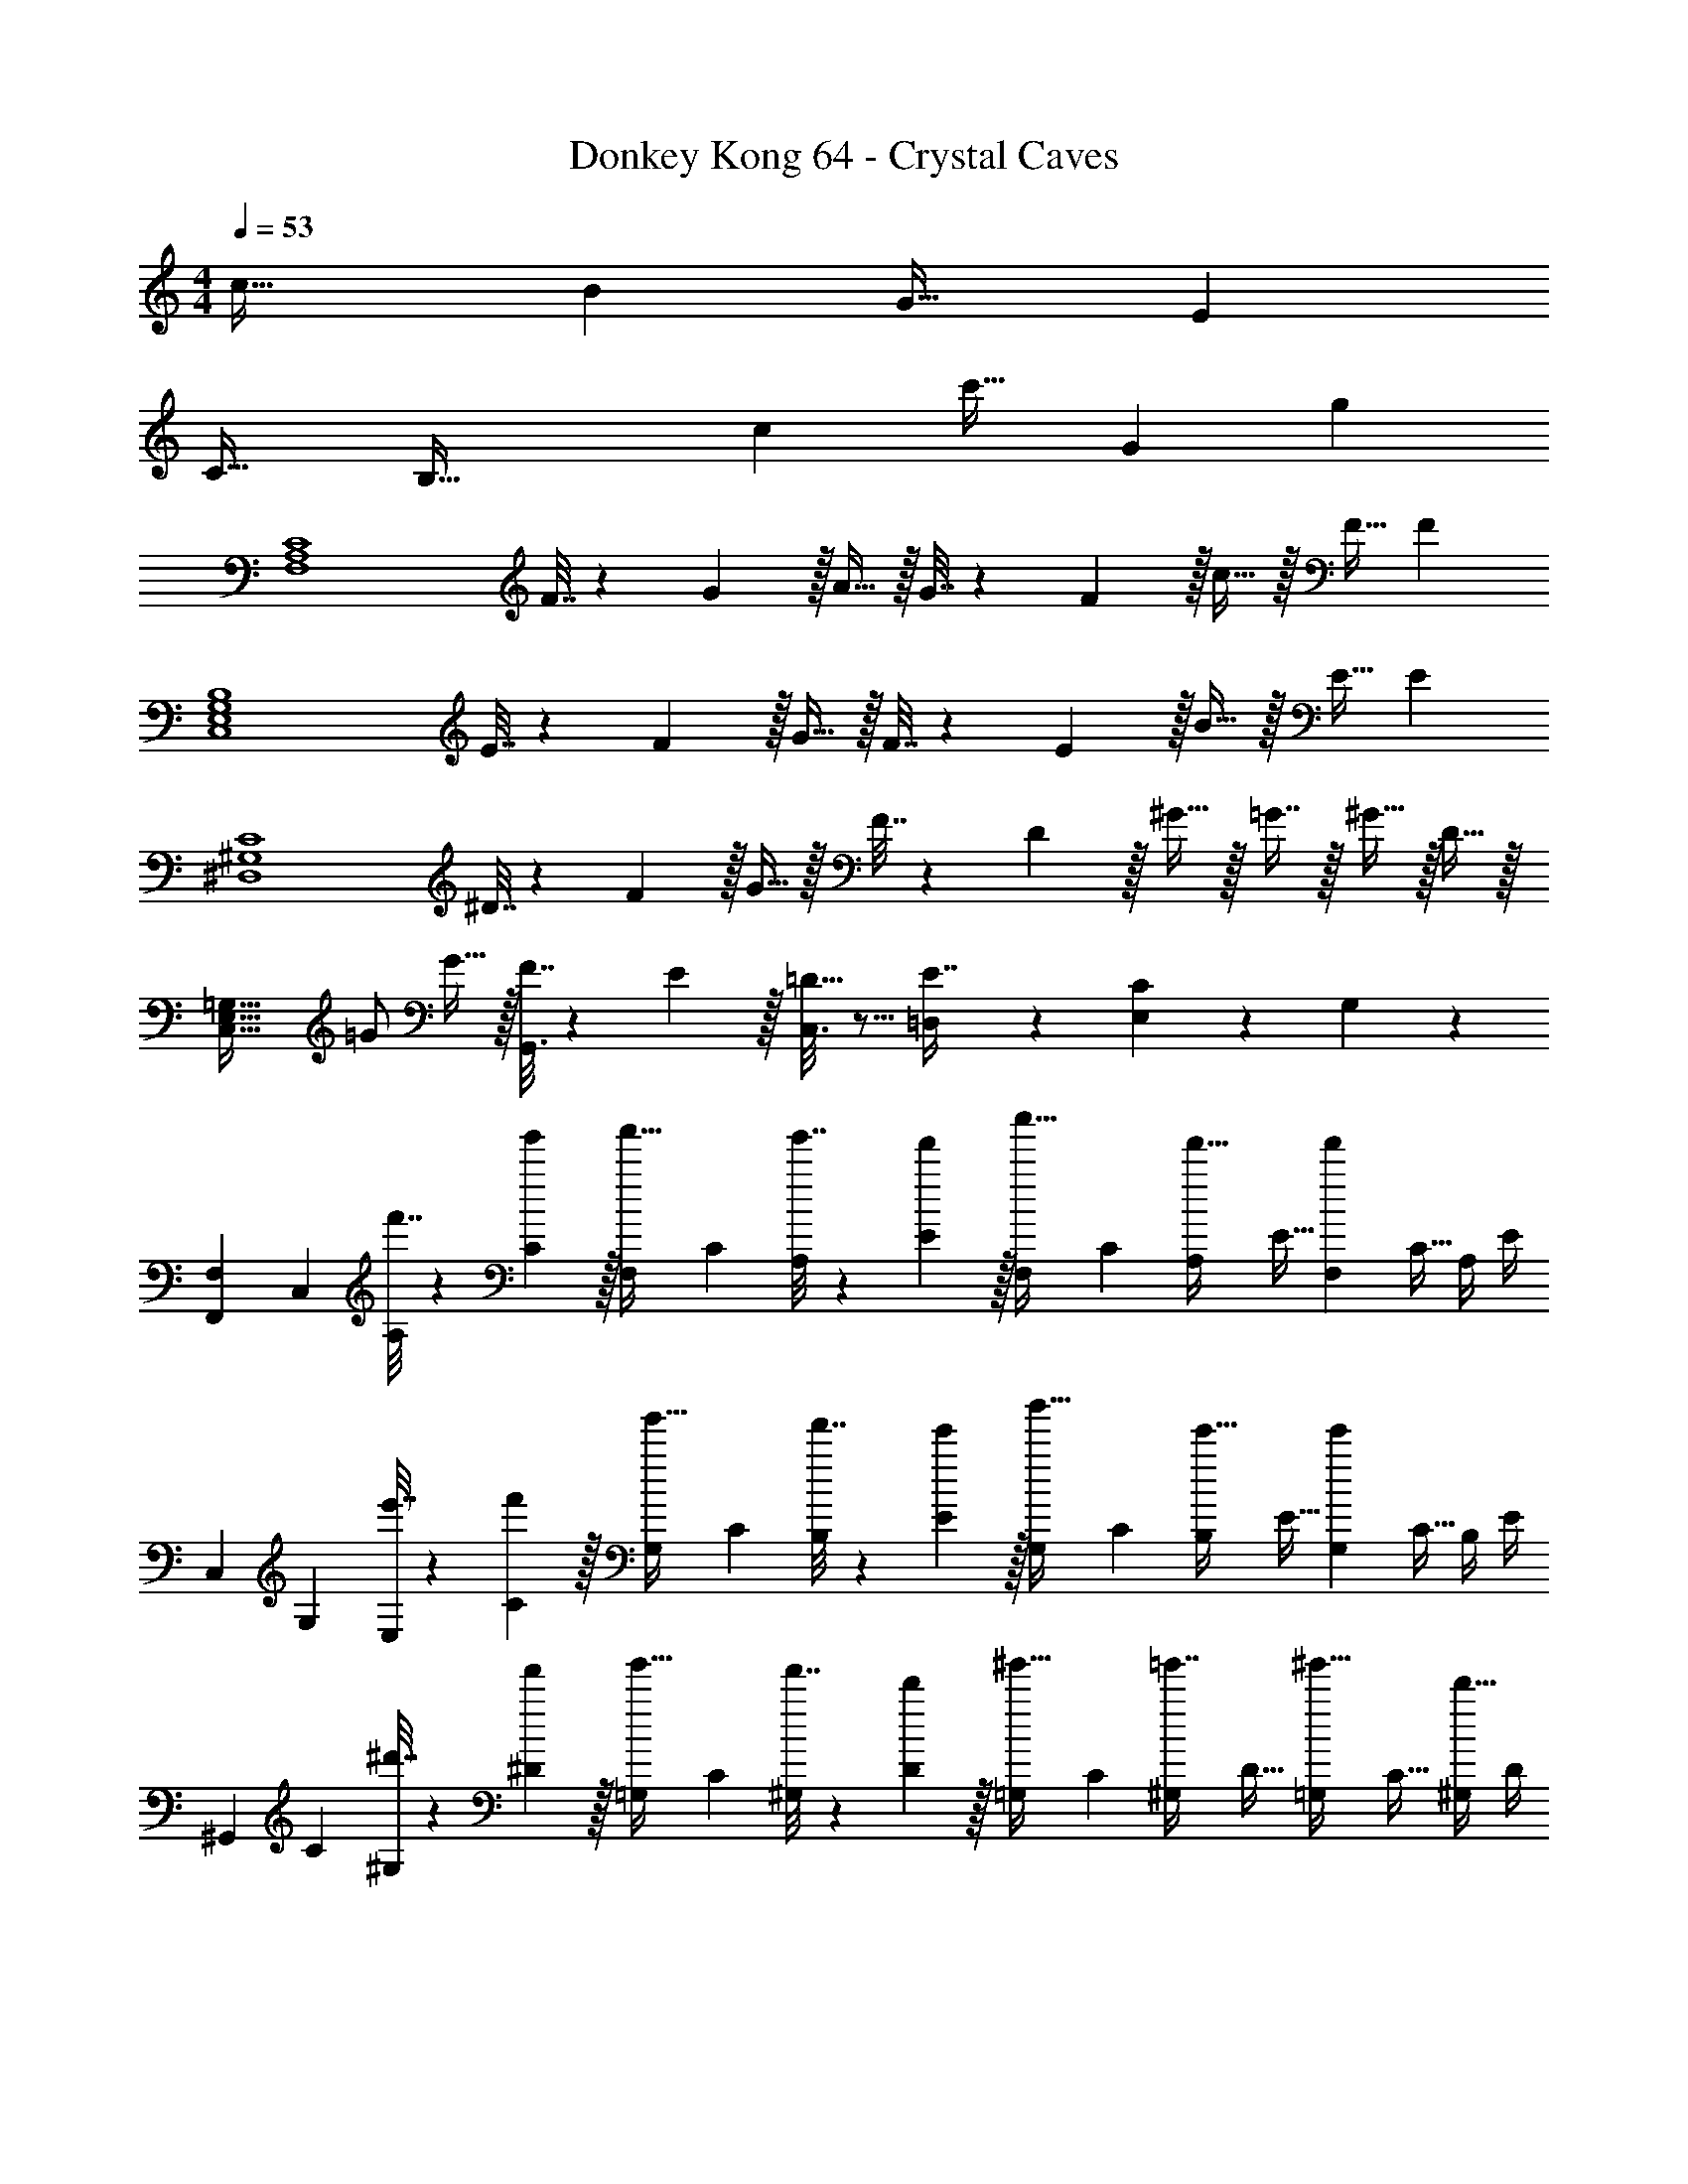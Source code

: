 X: 1
T: Donkey Kong 64 - Crystal Caves
Z: ABC Generated by Starbound Composer
L: 1/4
M: 4/4
Q: 1/4=53
K: C
c33/32 B G31/32 E 
C33/32 [z193/224B,95/32] [z31/224c31/28] [z247/288c'31/32] [z/9G10/9] g 
[z17/32F,4A,4C4] F7/32 z/36 G2/9 z/32 A15/32 z/32 G7/32 z/36 F2/9 z/32 c15/32 z/32 F15/32 F 
[z17/32C,4E,4G,4B,4] E7/32 z/36 F2/9 z/32 G15/32 z/32 F7/32 z/36 E2/9 z/32 B15/32 z/32 E15/32 E 
[z17/32^D,4^G,4C4] ^D7/32 z/36 F2/9 z/32 G15/32 z/32 F7/32 z/36 D2/9 z/32 ^G15/32 z/32 =G7/16 z/32 ^G15/32 z/32 D15/32 z/32 
[z17/32C,49/32E,49/32=G,49/32] =G/ G15/32 z/32 [G,,3/16F7/32] z17/288 E2/9 z/32 [C,3/16=D15/32] z5/16 [=D,17/96E7/16] z7/24 [E,/5C] z3/10 G,/5 z3/10 
[F,7/24F,,3/10] [z23/96C,31/120] [f'7/32A,25/96] z/36 [g'2/9C19/72] z/32 [z/4F,25/96a'15/32] [z/4C57/224] [g'7/32A,71/288] z/36 [f'2/9E65/252] z/32 [z71/288F,25/96c''15/32] C73/288 [z7/32A,71/288f'15/32] [z/4E9/32] [z/4F,5/18f'] [z/4C9/32] A,/4 E/4 
[z7/24C,3/10] [z23/96G,31/120] [e'7/32E,25/96] z/36 [f'2/9C19/72] z/32 [z/4G,25/96g'15/32] [z/4C57/224] [f'7/32B,71/288] z/36 [e'2/9E65/252] z/32 [z71/288G,25/96b'15/32] C73/288 [z7/32B,71/288e'15/32] [z/4E9/32] [z/4G,5/18e'] [z/4C9/32] B,/4 E/4 
[z7/24^G,,3/10] [z23/96C31/120] [^d'7/32^G,25/96] z/36 [f'2/9^D19/72] z/32 [z/4=G,25/96g'15/32] [z/4C57/224] [f'7/32^G,71/288] z/36 [d'2/9D65/252] z/32 [z71/288=G,25/96^g'15/32] C73/288 [z7/32^G,71/288=g'7/16] [z/4D9/32] [z/4=G,5/18^g'15/32] [z/4C9/32] [^G,/4d'15/32] D/4 
[z7/24C,3/10] [z23/96=G,31/120] [z71/288E,25/96=g'/] [z73/288C19/72] [z/4G,25/96g'15/32] [z/4C57/224] [f'7/32B,71/288] z/36 [e'2/9E65/252] z/32 [z71/288G,25/96=d'15/32] C73/288 [z7/32B,71/288e'7/16] [z/4E9/32] [z/4G,5/18c'] [z/4C9/32] B,/4 E/4 
[z7/24G,3/10=G,,33/32] [z23/96=D31/120] [z71/288_B,25/96] [z73/288G19/72] [D,,71/288G,25/96] z/288 [G,,7/32D57/224] z/32 [_B,,7/32B,71/288] z/36 [D,2/9G65/252] z/32 [z71/288G,25/96C,15/32] E73/288 [z7/32C71/288G,,7/16] [z/4G9/32] [z/4G,5/18C,15/32] [z/4E9/32] [E,,2/9C/4] z/36 [F,,7/32G/4] z/32 
[z7/24G,3/10G,,33/32] [z23/96D31/120] [z71/288B,25/96] [z73/288G19/72] [D,,71/288G,25/96] z/288 [G,,7/32D57/224] z/32 [B,,7/32B,71/288] z/36 [D,2/9G65/252] z/32 [z71/288G,25/96C,15/32] E73/288 [z7/32C71/288G,,7/16] [z/4G9/32] [z/4G,5/18C,15/32] [z/4E9/32] [C/4D,15/32] G/4 
[z7/24^G,3/10^D,7/9] [z23/96^D31/120] [z71/288C25/96] [=D,2/9^G19/72] z/32 [z/4G,25/96C,15/32] [z/4D57/224] [D,7/32C71/288] z/36 [^D,2/9G65/252] z/32 [z71/288=G,25/96E,15/32] E73/288 [z7/32C71/288C,7/16] [z/4=G9/32] [z/4G,5/18G,,15/32] [z/4E9/32] [C,2/9C/4] z/36 [=D,7/32G/4] z/32 
[z7/24^G,3/10^D,7/9] [z23/96D31/120] [z71/288C25/96] [=D,2/9^G19/72] z/32 [z/4G,25/96C,15/32] [z/4D57/224] [D,7/32C71/288] z/36 [^D,2/9G65/252] z/32 [z71/288=G,25/96E,15/32] E73/288 [z7/32C71/288G,15/32] =G/4 
Q: 1/4=52
[z/4G5/18G,15/32] [z/4E9/32] [C/4C,15/32] G/4 
Q: 1/4=53
[z7/24G,,3/10g33/32] [z23/96=D,31/120] [z71/288G,25/96] [z73/288B,19/72] [d71/288G,25/96] z/288 [g7/32=D57/224] z/32 [_b7/32B,71/288] z/36 [d'2/9G65/252] z/32 [z71/288C,25/96c'15/32] G,73/288 [z7/32E,71/288g7/16] [z/4C9/32] [z/4G,5/18c'15/32] [z/4E9/32] [e2/9C/4] z/36 [f7/32G/4] z/32 
[z7/24G,,3/10g33/32] [z23/96D,31/120] [z71/288G,25/96] [z73/288B,19/72] [d71/288G,25/96] z/288 [g7/32D57/224] z/32 [b7/32B,71/288] z/36 [d'2/9G65/252] z/32 [z71/288C,25/96c'15/32] G,73/288 [z7/32E,71/288g7/16] [z/4C9/32] [z/4G,5/18c'15/32] [z/4E9/32] [C/4d'15/32] G/4 
[z7/24^G,,3/10^d'7/9] [z23/96^D,31/120] [z71/288^G,25/96] [=d'2/9C19/72] z/32 [z/4G,25/96c'15/32] [z/4^D57/224] [d'7/32C71/288] z/36 [^d'2/9^G65/252] z/32 [z71/288C,25/96e'15/32] C73/288 [z7/32=G,71/288c'7/16] [z/4E9/32] [z/4G,5/18g15/32] [z/4E9/32] [c'2/9C/4] z/36 [=d'7/32=G/4] z/32 
[z7/24G,,3/10^d'7/9] [z23/96D,31/120] [z71/288^G,25/96] [=d'2/9C19/72] z/32 [z/4G,25/96c'15/32] [z/4D57/224] [d'7/32C71/288] z/36 [^d'2/9^G65/252] z/32 [z71/288C,25/96e'15/32] C73/288 [z7/32=G,71/288g'15/32] [z/4E9/32] [z/4G,5/18g'15/32] [z/4E9/32] [C/4c''15/32] =G/4 
[A5/18A,,3/10a17/32] z/72 [B23/96E,31/120] [z71/288A,25/96a15/32^c15/32] [z73/288^C19/72] [z/4=G,,25/96^c'/] [z/4E,57/224] [A,71/288c'15/32] [z73/288C65/252] [f7/32F,,25/96=c'/] z/36 [g2/9C,73/288] z/32 [z7/32F,71/288c'7/16a7/16] [z/4A,9/32] 
Q: 1/4=52
[z/4E,,5/18f'/] [z/4C,9/32] [F,/4f'15/32] A,/4 
Q: 1/4=53
[d5/18=D,3/10=d'17/32] z/72 [e23/96^F,31/120] [z71/288A,25/96d'15/32^f15/32] [z73/288=D19/72] [z/4C,25/96^f'/] [z/4F,57/224] [A,71/288f'15/32] [z73/288D65/252] [=b7/32=B,,25/96^d'/] z/36 [^c'2/9^D,73/288] z/32 [z7/32F,71/288d'7/16] [z/4=B,9/32] 
Q: 1/4=52
[z/4D,5/18f'/] [z/4F,9/32] [B,/4f'15/32] ^D/4 
Q: 1/4=53
[=c'5/18^G,,3/10d'17/32] z/72 [=d'23/96D,31/120] [z71/288^G,25/96^d'15/32] [z73/288=C19/72] [z/4=G,,25/96^g'/] [z/4D,57/224] [G,71/288g'15/32] [z73/288C65/252] [=f7/32F,,25/96=f'/] z/36 [g2/9C,73/288] z/32 [z7/32=F,71/288f'7/16a7/16] [z/4A,9/32] 
Q: 1/4=52
[z/4E,,5/18a'/] [z/4C,9/32] [F,/4a'15/32] A,/4 
Q: 1/4=53
[=d'5/18=D,3/10^f'17/32] z/72 [e'23/96^F,31/120] [z71/288A,25/96f'15/32] [z73/288=D19/72] [z/4F,25/96a'/] [z/4A,57/224] [D71/288a'15/32] [z73/288^F65/252] [g7/32G,,25/96=g'/] z/36 [a2/9D,73/288] 
Q: 1/4=52
z/32 [z7/32=G,71/288g'7/16b7/16] [z/4B,9/32] [z/4D,5/18d'15/32b'/] [z/4G,9/32] 
Q: 1/4=51
[B,/4b'15/32g'15/32] D/4 
[z/4G,,3/10G33/32] 
Q: 1/4=53
z/24 [z23/96D,31/120] [z71/288_B,,25/96] [z73/288G,19/72] [D71/288G,,25/96] z/288 [G7/32D,57/224] z/32 [_B7/32B,,71/288] z/36 [d2/9G,65/252] z/32 [z71/288G,,25/96=c15/32] E,73/288 [z7/32C,71/288G7/16] [z/4G,9/32] [z/4G,,5/18c15/32] [z/4E,9/32] [E2/9C,/4] z/36 [=F7/32G,/4] z/32 
[z7/24G,,3/10G33/32] [z23/96D,31/120] [z71/288B,,25/96] [z73/288G,19/72] [D71/288G,,25/96] z/288 [G7/32D,57/224] z/32 [B7/32B,,71/288] z/36 [d2/9G,65/252] z/32 [z71/288G,,25/96c15/32] E,73/288 [z7/32C,71/288G7/16] [z/4G,9/32] [z/4G,,5/18c15/32] [z/4E,9/32] [C,/4d15/32] G,/4 
[z7/24^G,,3/10^d7/9] [z23/96^D,31/120] [z71/288C,25/96] [=d2/9^G,19/72] z/32 [z/4G,,25/96c15/32] [z/4D,57/224] [d7/32C,71/288] z/36 [^d2/9G,65/252] z/32 [z71/288=G,,25/96e15/32] E,73/288 [z7/32C,71/288c7/16] [z/4=G,9/32] [z/4G,,5/18G15/32] [z/4E,9/32] [c2/9C,/4] z/36 [=d7/32G,/4] z/32 
[z7/24^G,,3/10^d7/9] [z23/96D,31/120] [z71/288C,25/96] [=d2/9^G,19/72] z/32 [z/4G,,25/96c15/32] [z/4D,57/224] [d7/32C,71/288] z/36 [^d2/9G,65/252] z/32 [z71/288=G,,25/96e15/32] E,73/288 [z7/32C,71/288g15/32] [z/4=G,9/32] [z/4G,,5/18g15/32] [z/4E,9/32] [C,/4c'15/32] G,/4 
c5/18 z/72 =B23/96 G7/32 z/36 [z73/288E361/288] C71/288 z/288 B,7/32 z/32 G,7/32 z/36 [z29/252E,20/9] [z31/224c31/28] [z247/288c'31/32] [z/9G10/9] g 
[z17/32=F,4A,4C4] F7/32 z/36 G2/9 z/32 A15/32 z/32 G7/32 z/36 F2/9 z/32 c15/32 z/32 F15/32 F 
[z17/32C,4E,4G,4B,4] E7/32 z/36 F2/9 z/32 G15/32 z/32 F7/32 z/36 E2/9 z/32 B15/32 z/32 E15/32 E 
[z17/32D,4^G,4C4] ^D7/32 z/36 F2/9 z/32 G15/32 z/32 F7/32 z/36 D2/9 z/32 ^G15/32 z/32 =G7/16 z/32 ^G15/32 z/32 D15/32 z/32 
[z17/32C,49/32E,49/32=G,49/32] =G/ G15/32 z/32 [G,,3/16F7/32] z17/288 E2/9 z/32 [C,3/16=D15/32] z5/16 [=D,17/96E7/16] z7/24 [E,/5C] z3/10 G,/5 z3/10 
[F,7/24F,,3/10] [z23/96C,31/120] [=f'7/32A,25/96] z/36 [g'2/9C19/72] z/32 [z/4F,25/96a'15/32] [z/4C57/224] [g'7/32A,71/288] z/36 [f'2/9E65/252] z/32 [z71/288F,25/96c''15/32] C73/288 [z7/32A,71/288f'15/32] [z/4E9/32] [z/4F,5/18f'] [z/4C9/32] A,/4 E/4 
[z7/24C,3/10] [z23/96G,31/120] [e'7/32E,25/96] z/36 [f'2/9C19/72] z/32 [z/4G,25/96g'15/32] [z/4C57/224] [f'7/32B,71/288] z/36 [e'2/9E65/252] z/32 [z71/288G,25/96b'15/32] C73/288 [z7/32B,71/288e'15/32] [z/4E9/32] [z/4G,5/18e'] [z/4C9/32] B,/4 E/4 
[z7/24^G,,3/10] [z23/96C31/120] [^d'7/32^G,25/96] z/36 [f'2/9^D19/72] z/32 [z/4=G,25/96g'15/32] [z/4C57/224] [f'7/32^G,71/288] z/36 [d'2/9D65/252] z/32 [z71/288=G,25/96^g'15/32] C73/288 [z7/32^G,71/288=g'7/16] [z/4D9/32] [z/4=G,5/18^g'15/32] [z/4C9/32] [^G,/4d'15/32] D/4 
[z7/24C,3/10] [z23/96=G,31/120] [z71/288E,25/96=g'/] [z73/288C19/72] [z/4G,25/96g'15/32] [z/4C57/224] [f'7/32B,71/288] z/36 [e'2/9E65/252] z/32 [z71/288G,25/96=d'15/32] C73/288 [z7/32B,71/288e'7/16] [z/4E9/32] [z/4G,5/18c'] [z/4C9/32] B,/4 E/4 
[z7/24G,3/10=G,,33/32] [z23/96=D31/120] [z71/288_B,25/96] [z73/288G19/72] [D,,71/288G,25/96] z/288 [G,,7/32D57/224] z/32 [B,,7/32B,71/288] z/36 [D,2/9G65/252] z/32 [z71/288G,25/96C,15/32] E73/288 [z7/32C71/288G,,7/16] [z/4G9/32] [z/4G,5/18C,15/32] [z/4E9/32] [E,,2/9C/4] z/36 [F,,7/32G/4] z/32 
[z7/24G,3/10G,,33/32] [z23/96D31/120] [z71/288B,25/96] [z73/288G19/72] [D,,71/288G,25/96] z/288 [G,,7/32D57/224] z/32 [B,,7/32B,71/288] z/36 [D,2/9G65/252] z/32 [z71/288G,25/96C,15/32] E73/288 [z7/32C71/288G,,7/16] [z/4G9/32] [z/4G,5/18C,15/32] [z/4E9/32] [C/4D,15/32] G/4 
[z7/24^G,3/10^D,7/9] [z23/96^D31/120] [z71/288C25/96] [=D,2/9^G19/72] z/32 [z/4G,25/96C,15/32] [z/4D57/224] [D,7/32C71/288] z/36 [^D,2/9G65/252] z/32 [z71/288=G,25/96E,15/32] E73/288 [z7/32C71/288C,7/16] [z/4=G9/32] [z/4G,5/18G,,15/32] [z/4E9/32] [C,2/9C/4] z/36 [=D,7/32G/4] z/32 
[z7/24^G,3/10^D,7/9] [z23/96D31/120] [z71/288C25/96] [=D,2/9^G19/72] z/32 [z/4G,25/96C,15/32] [z/4D57/224] [D,7/32C71/288] z/36 [^D,2/9G65/252] z/32 [z71/288=G,25/96E,15/32] E73/288 [z7/32C71/288G,15/32] =G/4 
Q: 1/4=52
[z/4G5/18G,15/32] [z/4E9/32] [C/4C,15/32] G/4 
Q: 1/4=53
[z7/24G,,3/10g33/32] [z23/96=D,31/120] [z71/288G,25/96] [z73/288B,19/72] [=d71/288G,25/96] z/288 [g7/32=D57/224] z/32 [_b7/32B,71/288] z/36 [d'2/9G65/252] z/32 [z71/288C,25/96c'15/32] G,73/288 [z7/32E,71/288g7/16] [z/4C9/32] [z/4G,5/18c'15/32] [z/4E9/32] [e2/9C/4] z/36 [f7/32G/4] z/32 
[z7/24G,,3/10g33/32] [z23/96D,31/120] [z71/288G,25/96] [z73/288B,19/72] [d71/288G,25/96] z/288 [g7/32D57/224] z/32 [b7/32B,71/288] z/36 [d'2/9G65/252] z/32 [z71/288C,25/96c'15/32] G,73/288 [z7/32E,71/288g7/16] [z/4C9/32] [z/4G,5/18c'15/32] [z/4E9/32] [C/4d'15/32] G/4 
[z7/24^G,,3/10^d'7/9] [z23/96^D,31/120] [z71/288^G,25/96] [=d'2/9C19/72] z/32 [z/4G,25/96c'15/32] [z/4^D57/224] [d'7/32C71/288] z/36 [^d'2/9^G65/252] z/32 [z71/288C,25/96e'15/32] C73/288 [z7/32=G,71/288c'7/16] [z/4E9/32] [z/4G,5/18g15/32] [z/4E9/32] [c'2/9C/4] z/36 [=d'7/32=G/4] z/32 
[z7/24G,,3/10^d'7/9] [z23/96D,31/120] [z71/288^G,25/96] [=d'2/9C19/72] z/32 [z/4G,25/96c'15/32] [z/4D57/224] [d'7/32C71/288] z/36 [^d'2/9^G65/252] z/32 [z71/288C,25/96e'15/32] C73/288 [z7/32=G,71/288g'15/32] [z/4E9/32] [z/4G,5/18g'15/32] [z/4E9/32] [C/4c''15/32] =G/4 
[A5/18A,,3/10a17/32] z/72 [B23/96E,31/120] [z71/288A,25/96a15/32^c15/32] [z73/288^C19/72] [z/4=G,,25/96^c'/] [z/4E,57/224] [A,71/288c'15/32] [z73/288C65/252] [f7/32F,,25/96=c'/] z/36 [g2/9C,73/288] z/32 [z7/32F,71/288c'7/16a7/16] [z/4A,9/32] 
Q: 1/4=52
[z/4E,,5/18f'/] [z/4C,9/32] [F,/4f'15/32] A,/4 
Q: 1/4=53
[d5/18=D,3/10=d'17/32] z/72 [e23/96^F,31/120] [z71/288A,25/96d'15/32^f15/32] [z73/288=D19/72] [z/4C,25/96^f'/] [z/4F,57/224] [A,71/288f'15/32] [z73/288D65/252] [=b7/32=B,,25/96^d'/] z/36 [^c'2/9^D,73/288] z/32 [z7/32F,71/288d'7/16] [z/4=B,9/32] 
Q: 1/4=52
[z/4D,5/18f'/] [z/4F,9/32] [B,/4f'15/32] ^D/4 
Q: 1/4=53
[=c'5/18^G,,3/10d'17/32] z/72 [=d'23/96D,31/120] [z71/288^G,25/96^d'15/32] [z73/288=C19/72] [z/4=G,,25/96^g'/] [z/4D,57/224] [G,71/288g'15/32] [z73/288C65/252] [=f7/32F,,25/96=f'/] z/36 [g2/9C,73/288] z/32 [z7/32=F,71/288f'7/16a7/16] [z/4A,9/32] 
Q: 1/4=52
[z/4E,,5/18a'/] [z/4C,9/32] [F,/4a'15/32] A,/4 
Q: 1/4=53
[=d'5/18=D,3/10^f'17/32] z/72 [e'23/96^F,31/120] [z71/288A,25/96f'15/32] [z73/288=D19/72] [z/4F,25/96a'/] [z/4A,57/224] [D71/288a'15/32] [z73/288^F65/252] [g7/32G,,25/96=g'/] z/36 [a2/9D,73/288] 
Q: 1/4=52
z/32 [z7/32=G,71/288g'7/16b7/16] [z/4B,9/32] [z/4D,5/18d'15/32b'/] [z/4G,9/32] 
Q: 1/4=51
[B,/4b'15/32g'15/32] D/4 
[z/4G,,3/10G33/32] 
Q: 1/4=53
z/24 [z23/96D,31/120] [z71/288_B,,25/96] [z73/288G,19/72] [D71/288G,,25/96] z/288 [G7/32D,57/224] z/32 [_B7/32B,,71/288] z/36 [d2/9G,65/252] z/32 [z71/288G,,25/96=c15/32] E,73/288 [z7/32C,71/288G7/16] [z/4G,9/32] [z/4G,,5/18c15/32] [z/4E,9/32] [E2/9C,/4] z/36 [=F7/32G,/4] z/32 
[z7/24G,,3/10G33/32] [z23/96D,31/120] [z71/288B,,25/96] [z73/288G,19/72] [D71/288G,,25/96] z/288 [G7/32D,57/224] z/32 [B7/32B,,71/288] z/36 [d2/9G,65/252] z/32 [z71/288G,,25/96c15/32] E,73/288 [z7/32C,71/288G7/16] [z/4G,9/32] [z/4G,,5/18c15/32] [z/4E,9/32] [C,/4d15/32] G,/4 
[z7/24^G,,3/10^d7/9] [z23/96^D,31/120] [z71/288C,25/96] [=d2/9^G,19/72] z/32 [z/4G,,25/96c15/32] [z/4D,57/224] [d7/32C,71/288] z/36 [^d2/9G,65/252] z/32 [z71/288=G,,25/96e15/32] E,73/288 [z7/32C,71/288c7/16] [z/4=G,9/32] [z/4G,,5/18G15/32] [z/4E,9/32] [c2/9C,/4] z/36 [=d7/32G,/4] z/32 
[z7/24^G,,3/10^d7/9] [z23/96D,31/120] [z71/288C,25/96] [=d2/9^G,19/72] z/32 [z/4G,,25/96c15/32] [z/4D,57/224] [d7/32C,71/288] z/36 [^d2/9G,65/252] z/32 [z71/288=G,,25/96e15/32] E,73/288 [z7/32C,71/288g15/32] [z/4=G,9/32] [z/4G,,5/18g15/32] [z/4E,9/32] [C,/4c'15/32] G,/4 
c5/18 z/72 =B23/96 G7/32 z/36 [z73/288E361/288] C71/288 z/288 B,7/32 z/32 G,7/32 z/36 [z29/252E,20/9] [z31/224c31/28] [z247/288c'31/32] [z/9G10/9] g 
[G,4A,4C4F4F,,4C,4=F,4] 
